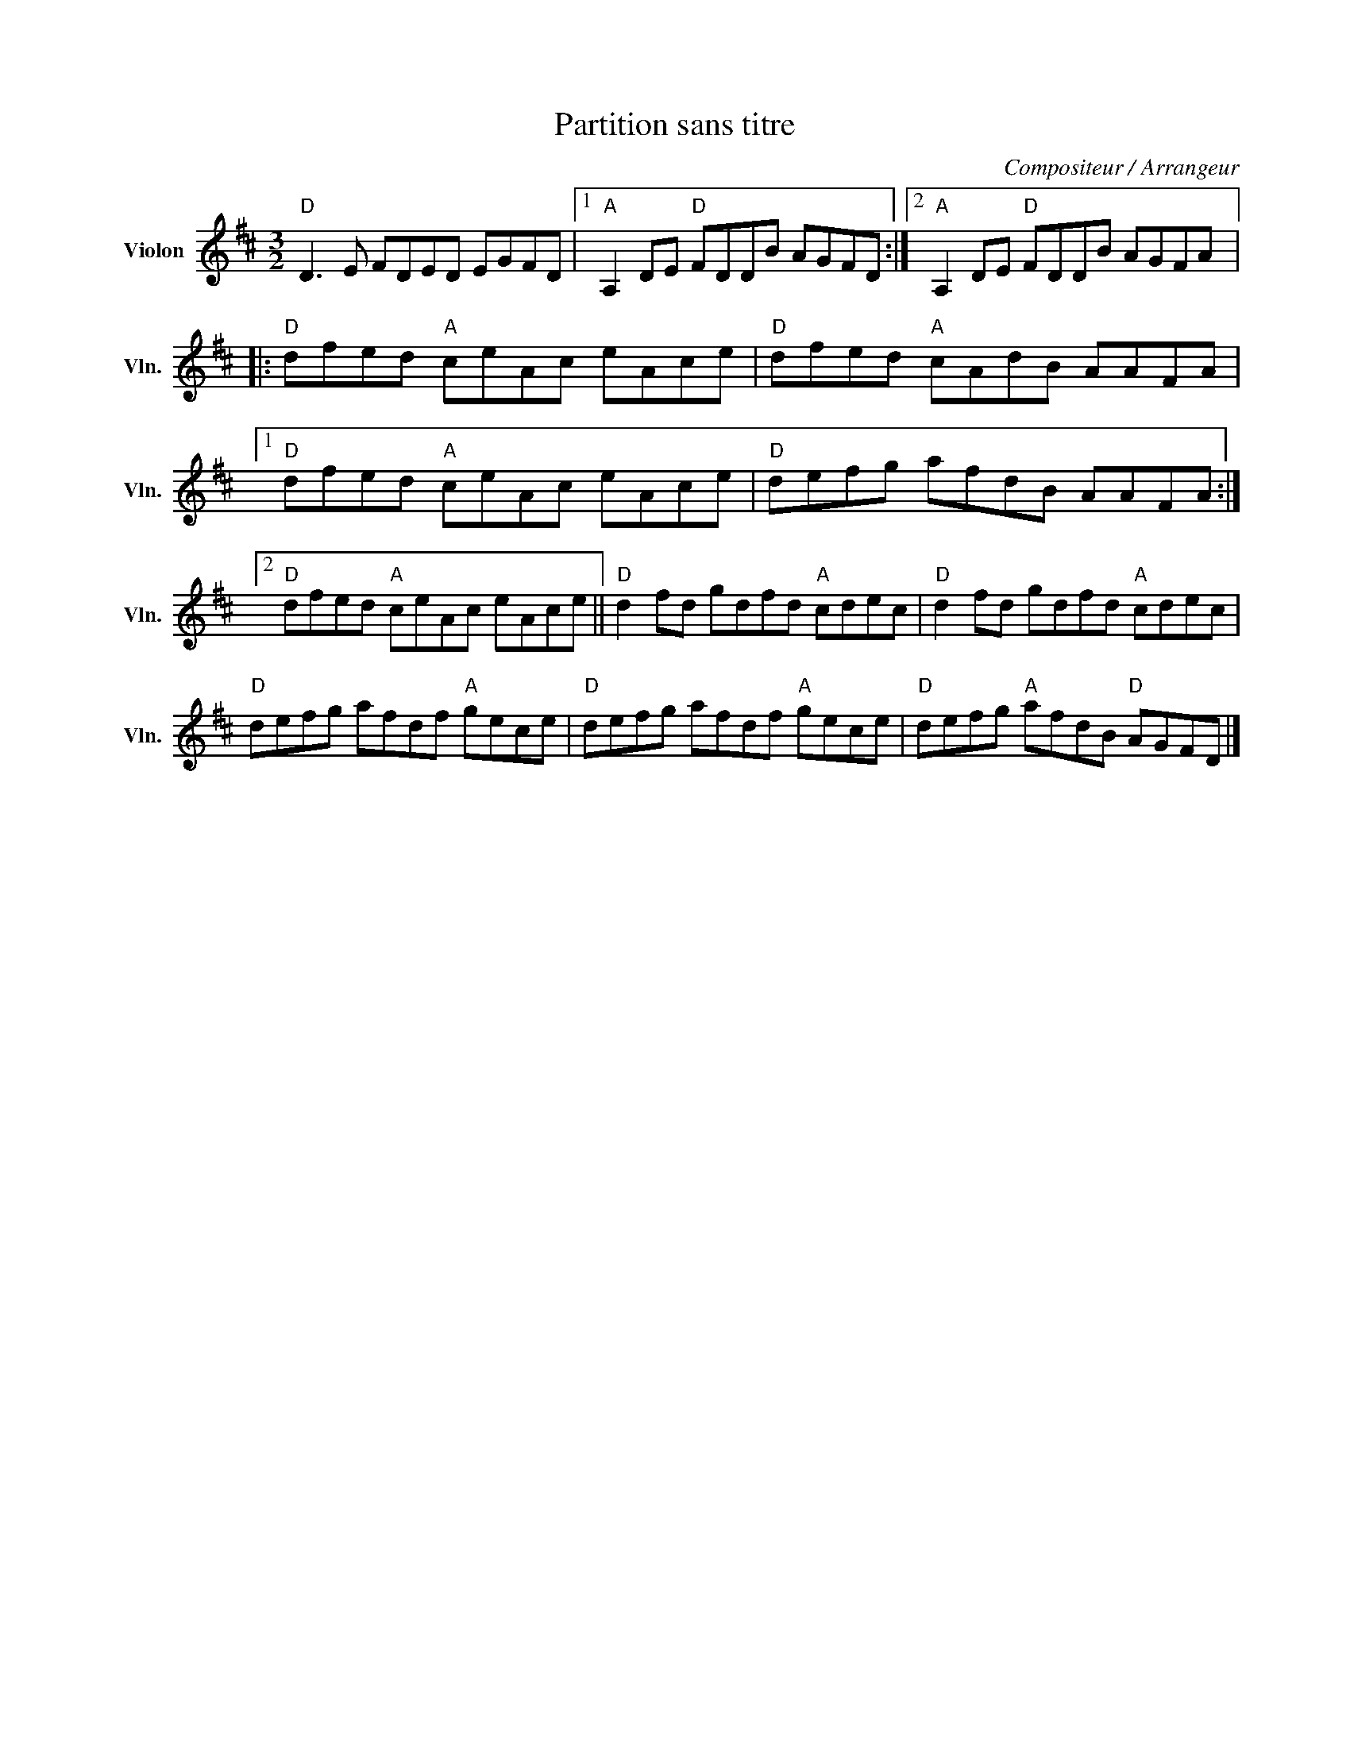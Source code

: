 X:1
T:Partition sans titre
C:Compositeur / Arrangeur
L:1/8
M:3/2
I:linebreak $
K:D
V:1 treble nm="Violon" snm="Vln."
V:1
"D" D3 E FDED EGFD |1"A" A,2 DE"D" FDDB AGFD :|2"A" A,2 DE"D" FDDB AGFA |:"D" dfed"A" ceAc eAce | %4
"D" dfed"A" cAdB AAFA |1"D" dfed"A" ceAc eAce |"D" defg afdB AAFA :|2"D" dfed"A" ceAc eAce || %8
"D" d2 fd gdfd"A" cdec |"D" d2 fd gdfd"A" cdec |"D" defg afdf"A" gece |"D" defg afdf"A" gece | %12
"D" defg"A" afdB"D" AGFD |] %13

